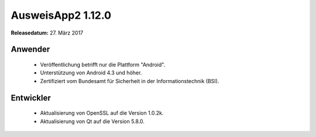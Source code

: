 AusweisApp2 1.12.0
^^^^^^^^^^^^^^^^^^

**Releasedatum:** 27. März 2017



Anwender
""""""""
  - Veröffentlichung betrifft nur die Plattform "Android".

  - Unterstützung von Android 4.3 und höher.

  - Zertifiziert vom Bundesamt für Sicherheit in der Informationstechnik (BSI).



Entwickler
""""""""""
  - Aktualisierung von OpenSSL auf die Version 1.0.2k.

  - Aktualisierung von Qt auf die Version 5.8.0.
